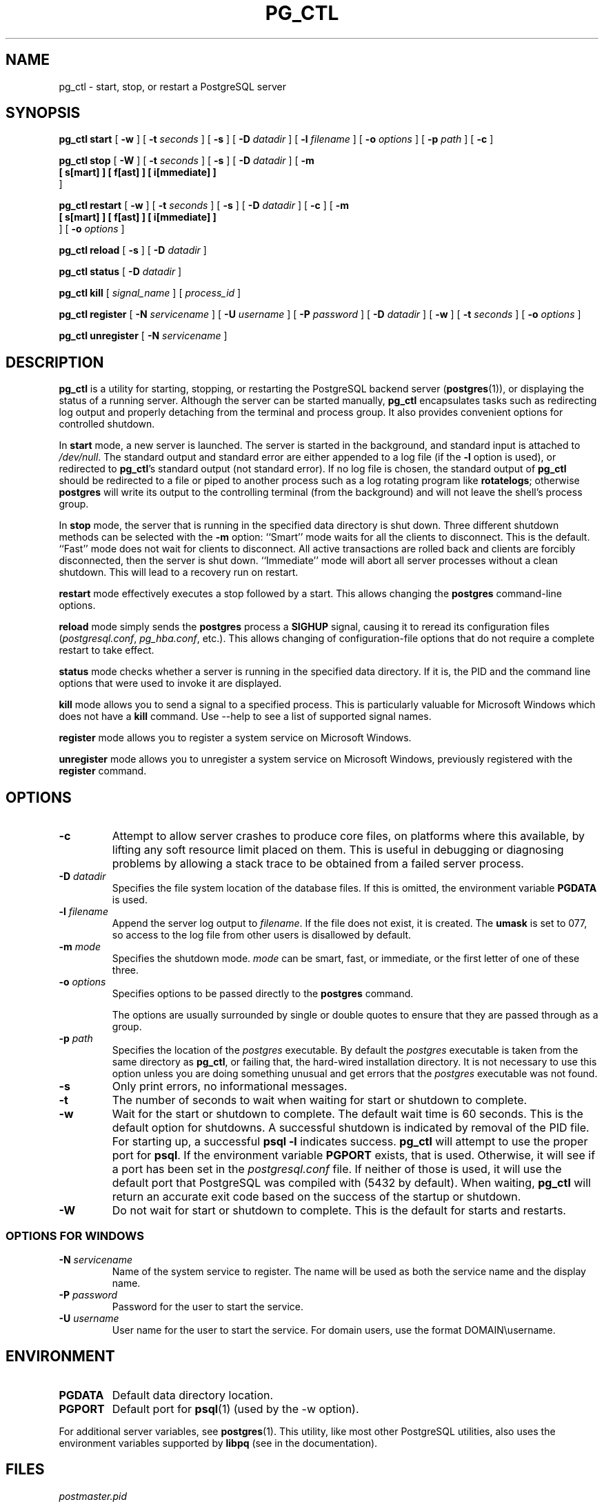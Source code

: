 .\\" auto-generated by docbook2man-spec $Revision: 1.1.1.1 $
.TH "PG_CTL" "1" "2010-03-12" "Application" "PostgreSQL Server Applications"
.SH NAME
pg_ctl \- start, stop, or restart a PostgreSQL server

.SH SYNOPSIS
.sp
\fBpg_ctl\fR \fBstart\fR [ \fB-w\fR ]  [ \fB-t \fIseconds\fB\fR ]  [ \fB-s\fR ]  [ \fB-D \fIdatadir\fB\fR ]  [ \fB-l \fIfilename\fB\fR ]  [ \fB-o \fIoptions\fB\fR ]  [ \fB-p \fIpath\fB\fR ]  [ \fB-c\fR ] 

\fBpg_ctl\fR \fBstop\fR [ \fB-W\fR ]  [ \fB-t \fIseconds\fB\fR ]  [ \fB-s\fR ]  [ \fB-D \fIdatadir\fB\fR ]  [ \fB-m
  [ s[mart] ]  [ f[ast] ]  [ i[mmediate] ] 
\fR ] 

\fBpg_ctl\fR \fBrestart\fR [ \fB-w\fR ]  [ \fB-t \fIseconds\fB\fR ]  [ \fB-s\fR ]  [ \fB-D \fIdatadir\fB\fR ]  [ \fB-c\fR ]  [ \fB-m
  [ s[mart] ]  [ f[ast] ]  [ i[mmediate] ] 
\fR ]  [ \fB-o \fIoptions\fB\fR ] 

\fBpg_ctl\fR \fBreload\fR [ \fB-s\fR ]  [ \fB-D \fIdatadir\fB\fR ] 

\fBpg_ctl\fR \fBstatus\fR [ \fB-D \fIdatadir\fB\fR ] 

\fBpg_ctl\fR \fBkill\fR [ \fB\fIsignal_name\fB\fR ]  [ \fB\fIprocess_id\fB\fR ] 

\fBpg_ctl\fR \fBregister\fR [ \fB-N \fIservicename\fB\fR ]  [ \fB-U \fIusername\fB\fR ]  [ \fB-P \fIpassword\fB\fR ]  [ \fB-D \fIdatadir\fB\fR ]  [ \fB-w\fR ]  [ \fB-t \fIseconds\fB\fR ]  [ \fB-o \fIoptions\fB\fR ] 

\fBpg_ctl\fR \fBunregister\fR [ \fB-N \fIservicename\fB\fR ] 
.SH "DESCRIPTION"
.PP
\fBpg_ctl\fR is a utility for starting,
stopping, or restarting the PostgreSQL
backend server (\fBpostgres\fR(1)), or displaying the
status of a running server. Although the server can be started
manually, \fBpg_ctl\fR encapsulates tasks such
as redirecting log output and properly detaching from the terminal
and process group. It also provides convenient options for
controlled shutdown.
.PP
In \fBstart\fR mode, a new server is launched. The
server is started in the background, and standard input is attached to
\fI/dev/null\fR. The standard output and standard
error are either appended to a log file (if the \fB-l\fR
option is used), or redirected to \fBpg_ctl\fR's 
standard output (not standard error). If no log file is chosen, the 
standard output of \fBpg_ctl\fR should be redirected 
to a file or piped to another process such as a log rotating program
like \fBrotatelogs\fR; otherwise \fBpostgres\fR 
will write its output to the controlling terminal (from the background) 
and will not leave the shell's process group.
.PP
In \fBstop\fR mode, the server that is running in
the specified data directory is shut down. Three different
shutdown methods can be selected with the \fB-m\fR
option: ``Smart'' mode waits for all the clients to
disconnect. This is the default. ``Fast'' mode does
not wait for clients to disconnect. All active transactions are
rolled back and clients are forcibly disconnected, then the
server is shut down. ``Immediate'' mode will abort
all server processes without a clean shutdown. This will lead to 
a recovery run on restart.
.PP
\fBrestart\fR mode effectively executes a stop followed
by a start. This allows changing the \fBpostgres\fR
command-line options.
.PP
\fBreload\fR mode simply sends the
\fBpostgres\fR process a \fBSIGHUP\fR
signal, causing it to reread its configuration files
(\fIpostgresql.conf\fR,
\fIpg_hba.conf\fR, etc.). This allows changing of
configuration-file options that do not require a complete restart
to take effect.
.PP
\fBstatus\fR mode checks whether a server is running in
the specified data directory. If it is, the PID
and the command line options that were used to invoke it are
displayed.
.PP
\fBkill\fR mode allows you to send a signal to a specified
process. This is particularly valuable for Microsoft Windows
which does not have a \fBkill\fR command. Use 
--help to see a list of supported signal names.
.PP
\fBregister\fR mode allows you to register a system service
on Microsoft Windows.
.PP
\fBunregister\fR mode allows you to unregister a system service
on Microsoft Windows, previously registered with the
\fBregister\fR command.
.SH "OPTIONS"
.TP
\fB-c\fR
Attempt to allow server crashes to produce core files, on platforms
where this available, by lifting any soft resource limit placed on 
them. 
This is useful in debugging or diagnosing problems by allowing a 
stack trace to be obtained from a failed server process.
.TP
\fB-D \fIdatadir\fB\fR
Specifies the file system location of the database files. If
this is omitted, the environment variable
\fBPGDATA\fR is used.
.TP
\fB-l \fIfilename\fB\fR
Append the server log output to
\fIfilename\fR. If the file does not
exist, it is created. The \fBumask\fR is set to 077, so access to
the log file from other users is disallowed by default.
.TP
\fB-m \fImode\fB\fR
Specifies the shutdown mode. \fImode\fR
can be smart, fast, or
immediate, or the first letter of one of
these three.
.TP
\fB-o \fIoptions\fB\fR
Specifies options to be passed directly to the
\fBpostgres\fR command.

The options are usually surrounded by single or double
quotes to ensure that they are passed through as a group.
.TP
\fB-p \fIpath\fB\fR
Specifies the location of the \fIpostgres\fR
executable. By default the \fIpostgres\fR executable is taken from the same
directory as \fBpg_ctl\fR, or failing that, the hard-wired
installation directory. It is not necessary to use this
option unless you are doing something unusual and get errors
that the \fIpostgres\fR executable was not found.
.TP
\fB-s\fR
Only print errors, no informational messages.
.TP
\fB-t\fR
The number of seconds to wait when waiting for start or shutdown
to complete.
.TP
\fB-w\fR
Wait for the start or shutdown to complete. The default wait time
is 60 seconds. This is the default option for shutdowns. A successful 
shutdown is indicated by removal of the PID 
file. For starting up, a successful \fBpsql -l\fR 
indicates success. \fBpg_ctl\fR will attempt to 
use the proper port for \fBpsql\fR. If the environment variable 
\fBPGPORT\fR exists, that is used. Otherwise, it will see if a port 
has been set in the \fIpostgresql.conf\fR file. 
If neither of those is used, it will use the default port that 
PostgreSQL was compiled with 
(5432 by default). When waiting, \fBpg_ctl\fR will
return an accurate exit code based on the success of the startup 
or shutdown.
.TP
\fB-W\fR
Do not wait for start or shutdown to complete. This is the
default for starts and restarts.
.SS "OPTIONS FOR WINDOWS"
.TP
\fB-N \fIservicename\fB\fR
Name of the system service to register. The name will be used
as both the service name and the display name.
.TP
\fB-P \fIpassword\fB\fR
Password for the user to start the service.
.TP
\fB-U \fIusername\fB\fR
User name for the user to start the service. For domain users, use the
format DOMAIN\\username.
.SH "ENVIRONMENT"
.TP
\fBPGDATA\fR
Default data directory location.
.TP
\fBPGPORT\fR
Default port for \fBpsql\fR(1) (used by the -w option).
.PP
For additional server variables, see \fBpostgres\fR(1).
This utility, like most other PostgreSQL utilities,
also uses the environment variables supported by \fBlibpq\fR
(see in the documentation).
.PP
.SH "FILES"
.TP
\fB\fIpostmaster.pid\fB\fR
The existence of this file in the data directory is used to help
\fBpg_ctl\fR determine if the server is
currently running or not.
.TP
\fB\fIpostmaster.opts.default\fB\fR
If this file exists in the data directory,
\fBpg_ctl\fR (in \fBstart\fR
mode) will pass the contents of the file as options to the
\fBpostgres\fR command, unless overridden by the
\fB-o\fR option.
.TP
\fB\fIpostmaster.opts\fB\fR
If this file exists in the data directory,
\fBpg_ctl\fR (in \fBrestart\fR mode) 
will pass the contents of the file as options to
\fBpostgres\fR, unless overridden 
by the \fB-o\fR option. The contents of this file 
are also displayed in \fBstatus\fR mode.
.TP
\fB\fIpostgresql.conf\fB\fR
This file, located in the data directory, is parsed to find the
proper port to use with \fBpsql\fR when the
\fB-w\fR is given in \fBstart\fR mode.
.SH "NOTES"
.PP
Waiting for complete start is not a well-defined operation and might
fail if access control is set up so that a local client cannot
connect without manual interaction (e.g., password authentication). For
additional connection variables, see in the documentation,
and for passwords, also see in the documentation.
.SH "EXAMPLES"
.SS "STARTING THE SERVER"
.PP
To start up a server:
.sp
.nf
$ \fBpg_ctl start\fR
.sp
.fi
.PP
An example of starting the server, blocking until the server has
come up is:
.sp
.nf
$ \fBpg_ctl -w start\fR
.sp
.fi
.PP
For a server using port 5433, and
running without \fBfsync\fR, use:
.sp
.nf
$ \fBpg_ctl -o "-F -p 5433" start\fR
.sp
.fi
.SS "STOPPING THE SERVER"
.PP
.sp
.nf
$ \fBpg_ctl stop\fR
.sp
.fi
stops the server. Using the \fB-m\fR switch allows one
to control \fBhow\fR the backend shuts down.
.SS "RESTARTING THE SERVER"
.PP
Restarting the server is almost equivalent to stopping the
server and starting it again
except that \fBpg_ctl\fR saves and reuses the command line options that
were passed to the previously running instance. To restart
the server in the simplest form, use:
.sp
.nf
$ \fBpg_ctl restart\fR
.sp
.fi
.PP
To restart server,
waiting for it to shut down and to come up:
.sp
.nf
$ \fBpg_ctl -w restart\fR
.sp
.fi
.PP
To restart using port 5433 and disabling \fBfsync\fR after restarting:
.sp
.nf
$ \fBpg_ctl -o "-F -p 5433" restart\fR
.sp
.fi
.SS "SHOWING THE SERVER STATUS"
.PP
Here is a sample status output from
\fBpg_ctl\fR:
.sp
.nf
$ \fBpg_ctl status\fR
pg_ctl: server is running (pid: 13718)
Command line was:
/usr/local/pgsql/bin/postgres '-D' '/usr/local/pgsql/data' '-p' '5433' '-B' '128'
.sp
.fi
This is the command line that would be invoked in restart mode.
.SH "SEE ALSO"
.PP
\fBpostgres\fR(1)
